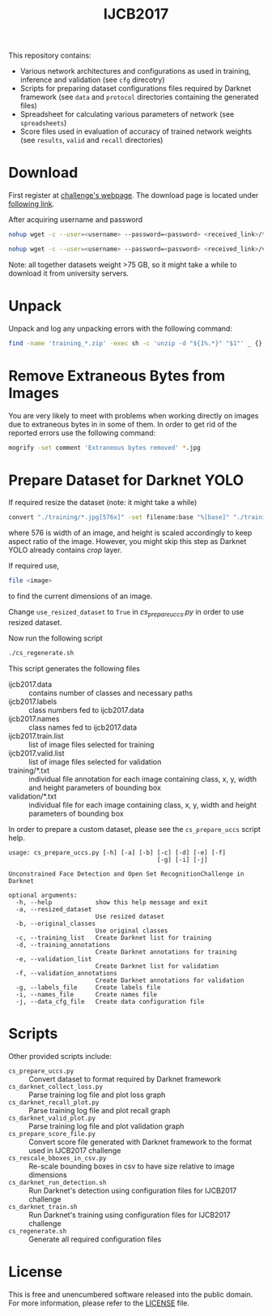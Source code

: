 #+title: IJCB2017

This repository contains:
- Various network architectures and configurations as used in training, inference and validation (see =cfg= direcotry)
- Scripts for preparing dataset configurations files required by Darknet framework (see =data= and =protocol= directories containing the generated files)
- Spreadsheet for calculating various parameters of network (see =spreadsheets=)
- Score files used in evaluation of accuracy of trained network weights (see =results=, =valid= and =recall= directories)

* Download

First register at [[http://www.face-recognition-challenge.com/][challenge's webpage]]. The download page is located under [[http://vast.uccs.edu/Opensetface/][following link]].

After acquiring username and password
#+begin_src sh
nohup wget -c --user=<username> --password=<password> <received_link>/training_{1..11}.zip -P <target_dir>
#+end_src

#+begin_src sh
nohup wget -c --user=<username> --password=<password> <received_link>/validation_{1..6}.zip -P <target_dir>
#+end_src

Note: all together datasets weight >75 GB, so it might take a while to download it from university servers.

* Unpack

Unpack and log any unpacking errors with the following command: 
#+begin_src sh
find -name 'training_*.zip' -exec sh -c 'unzip -d "${1%.*}" "$1"' _ {} \; > unzip.log 2>&1
#+end_src

* Remove Extraneous Bytes from Images

You are very likely to meet with problems when working directly on images due to extraneous bytes in in some of them. In order to get rid of the reported errors use the following command: 
#+begin_src sh
mogrify -set comment 'Extraneous bytes removed' *.jpg
#+end_src

* Prepare Dataset for Darknet YOLO

If required resize the dataset (note: it might take a while)
#+begin_src sh
convert "./training/*.jpg[576x]" -set filename:base "%[base]" "./training_resized/%[filename:base].jpg"
#+end_src
where 576 is width of an image, and height is scaled accordingly to keep aspect ratio of the image. However, you might skip this step as Darknet YOLO already contains /crop/ layer.

If required use,
#+begin_src sh
file <image>
#+end_src
to find the current dimensions of an image.

Change =use_resized_dataset= to =True= in /cs_prepare_uccs.py/ in order to use resized dataset.

Now run the following script
#+begin_src sh
./cs_regenerate.sh
#+end_src

This script generates the following files
- ijcb2017.data :: contains number of classes and necessary paths
- ijcb2017.labels :: class numbers fed to ijcb2017.data
- ijcb2017.names :: class names fed to ijcb2017.data
- ijcb2017.train.list :: list of image files selected for training
- ijcb2017.valid.list :: list of image files selected for validation
- training/*.txt :: individual file annotation for each image containing class, x, y, width and height parameters of bounding box
- validation/*.txt :: individual file for each image containing class, x, y, width and height parameters of bounding box

In order to prepare a custom dataset, please see the =cs_prepare_uccs= script help.
#+begin_example
usage: cs_prepare_uccs.py [-h] [-a] [-b] [-c] [-d] [-e] [-f]
                                         [-g] [-i] [-j]

Unconstrained Face Detection and Open Set RecognitionChallenge in Darknet

optional arguments:
  -h, --help            show this help message and exit
  -a, --resized_dataset
                        Use resized dataset
  -b, --original_classes
                        Use original classes
  -c, --training_list   Create Darknet list for training
  -d, --training_annotations
                        Create Darknet annotations for training
  -e, --validation_list
                        Create Darknet list for validation
  -f, --validation_annotations
                        Create Darknet annotations for validation
  -g, --labels_file     Create labels file
  -i, --names_file      Create names file
  -j, --data_cfg_file   Create data configuration file
#+end_example

* Scripts

Other provided scripts include:
- =cs_prepare_uccs.py= :: Convert dataset to format required by Darknet framework
- =cs_darknet_collect_loss.py= :: Parse training log file and plot loss graph
- =cs_darknet_recall_plot.py= ::  Parse training log file and plot recall graph
- =cs_darknet_valid_plot.py= ::  Parse training log file and plot validation graph
- =cs_prepare_score_file.py= :: Convert score file generated with Darknet framework to the format used in IJCB2017 challenge
- =cs_rescale_bboxes_in_csv.py= :: Re-scale bounding boxes in csv to have size relative to image dimensions 
- =cs_darknet_run_detection.sh= :: Run Darknet's detection using configuration files for IJCB2017 challenge 
- =cs_darknet_train.sh= :: Run Darknet's training using configuration files for IJCB2017 challenge 
- =cs_regenerate.sh= :: Generate all required configuration files

* License

This is free and unencumbered software released into the public domain. For more information, please refer to the [[./LICENSE][LICENSE]] file.
